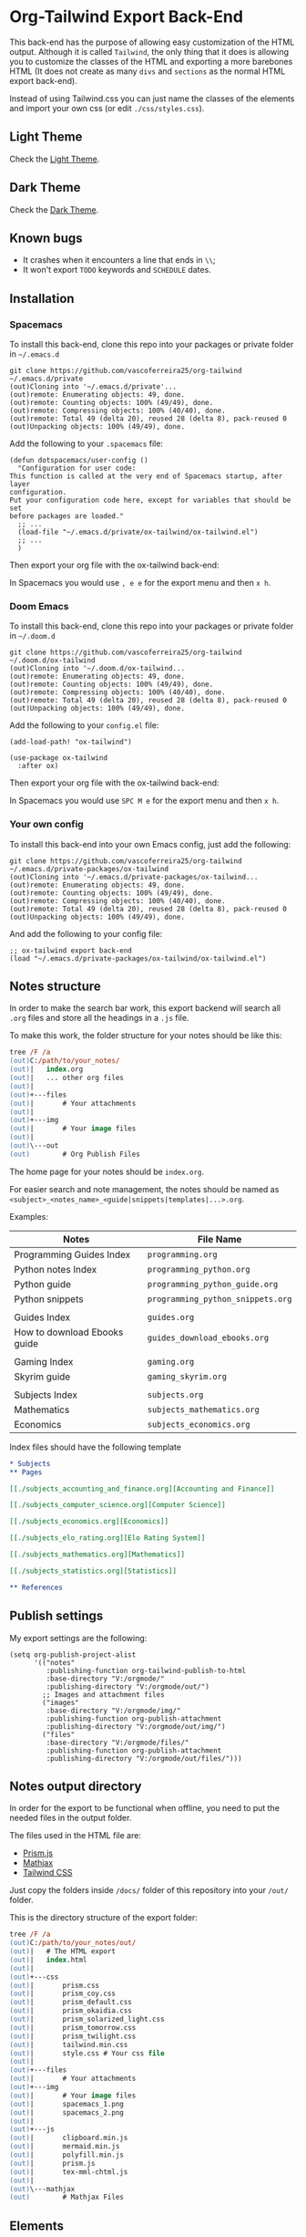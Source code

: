 * Org-Tailwind Export Back-End
  
This back-end has the purpose of allowing easy customization of the HTML
output. Although it is called ~Tailwind~, the only thing that it does is
allowing you to customize the classes of the HTML and exporting a more
barebones HTML (It does not create as many ~divs~ and ~sections~ as the normal
HTML export back-end).
  
Instead of using Tailwind.css you can just name the classes of the elements and
import your own css (or edit ~./css/styles.css~).

** Light Theme

Check the [[https://vascoferreira25.github.io/ox-tailwind/][Light Theme]].

** Dark Theme

Check the [[https://vascoferreira25.github.io/ox-tailwind/dark.html][Dark Theme]].

** Known bugs

- It crashes when it encounters a line that ends in ~\\~;
- It won't export ~TODO~ keywords and ~SCHEDULE~ dates.
  
** Installation
*** Spacemacs
   
To install this back-end, clone this repo into your packages or private
folder in ~~/.emacs.d~

#+ATTR_USERNAME: spacemacs
#+ATTR_HOSTNAME: hostname
#+begin_src shell
git clone https://github.com/vascoferreira25/org-tailwind ~/.emacs.d/private
(out)Cloning into '~/.emacs.d/private'...
(out)remote: Enumerating objects: 49, done.
(out)remote: Counting objects: 100% (49/49), done.
(out)remote: Compressing objects: 100% (40/40), done.
(out)remote: Total 49 (delta 20), reused 28 (delta 8), pack-reused 0
(out)Unpacking objects: 100% (49/49), done.
#+end_src

Add the following to your ~.spacemacs~ file:

#+ATTR_HIGHLIGHT: 8
#+begin_src elisp
(defun dotspacemacs/user-config ()
  "Configuration for user code:
This function is called at the very end of Spacemacs startup, after layer
configuration.
Put your configuration code here, except for variables that should be set
before packages are loaded."
  ;; ...
  (load-file "~/.emacs.d/private/ox-tailwind/ox-tailwind.el")
  ;; ...
  )
#+end_src

Then export your org file with the ox-tailwind back-end:

In Spacemacs you would use ~, e e~ for the export menu and then ~x h~.

*** Doom Emacs

To install this back-end, clone this repo into your packages or private
folder in ~~/.doom.d~

#+ATTR_USERNAME: doom
#+ATTR_HOSTNAME: hostname
#+begin_src shell
git clone https://github.com/vascoferreira25/org-tailwind ~/.doom.d/ox-tailwind
(out)Cloning into '~/.doom.d/ox-tailwind...
(out)remote: Enumerating objects: 49, done.
(out)remote: Counting objects: 100% (49/49), done.
(out)remote: Compressing objects: 100% (40/40), done.
(out)remote: Total 49 (delta 20), reused 28 (delta 8), pack-reused 0
(out)Unpacking objects: 100% (49/49), done.
#+end_src

Add the following to your ~config.el~ file:

#+begin_src elisp
(add-load-path! "ox-tailwind")

(use-package ox-tailwind
  :after ox)
#+end_src

Then export your org file with the ox-tailwind back-end:

In Spacemacs you would use ~SPC M e~ for the export menu and then ~x h~.

*** Your own config

To install this back-end into your own Emacs config, just add the following:

#+ATTR_USERNAME: your-own-config
#+ATTR_HOSTNAME: hostname
#+begin_src shell
git clone https://github.com/vascoferreira25/org-tailwind ~/.emacs.d/private-packages/ox-tailwind
(out)Cloning into '~/.emacs.d/private-packages/ox-tailwind...
(out)remote: Enumerating objects: 49, done.
(out)remote: Counting objects: 100% (49/49), done.
(out)remote: Compressing objects: 100% (40/40), done.
(out)remote: Total 49 (delta 20), reused 28 (delta 8), pack-reused 0
(out)Unpacking objects: 100% (49/49), done.
#+end_src

And add the following to your config file:

#+BEGIN_SRC elisp
;; ox-tailwind export back-end
(load "~/.emacs.d/private-packages/ox-tailwind/ox-tailwind.el")
#+END_SRC

** Notes structure

In order to make the search bar work, this export backend will search all
~.org~ files and store all the headings in a ~.js~ file.

To make this work, the folder structure for your notes should be like this:

  #+begin_src ps
tree /F /a
(out)C:/path/to/your_notes/
(out)|   index.org
(out)|   ... other org files
(out)|   
(out)+---files
(out)|       # Your attachments
(out)|
(out)+---img
(out)|       # Your image files
(out)|       
(out)\---out
(out)        # Org Publish Files
  #+end_src

The home page for your notes should be ~index.org~.
  
For easier search and note management, the notes should be named as
~<subject>_<notes_name>_<guide|snippets|templates|...>.org~.

Examples:

| Notes                        | File Name                         |
|------------------------------+-----------------------------------|
| Programming Guides Index     | ~programming.org~                 |
| Python notes Index           | ~programming_python.org~        |
| Python guide            | ~programming_python_guide.org~    |
| Python snippets              | ~programming_python_snippets.org~ |
|                              |                                   |
| Guides Index                 | ~guides.org~                      |
| How to download Ebooks guide | ~guides_download_ebooks.org~      |
|                              |                                   |
| Gaming Index                 | ~gaming.org~                      |
| Skyrim guide                 | ~gaming_skyrim.org~               |
|                              |                                   |
| Subjects Index               | ~subjects.org~                    |
| Mathematics                  | ~subjects_mathematics.org~        |
| Economics                    | ~subjects_economics.org~          |

Index files should have the following template

#+BEGIN_SRC org 
,* Subjects
,** Pages
   
[[./subjects_accounting_and_finance.org][Accounting and Finance]]

[[./subjects_computer_science.org][Computer Science]]

[[./subjects_economics.org][Economics]]

[[./subjects_elo_rating.org][Elo Rating System]]

[[./subjects_mathematics.org][Mathematics]]

[[./subjects_statistics.org][Statistics]]

,** References
#+END_SRC

** Publish settings

My export settings are the following:

#+BEGIN_SRC elisp
(setq org-publish-project-alist
      '(("notes"
         :publishing-function org-tailwind-publish-to-html
         :base-directory "V:/orgmode/"
         :publishing-directory "V:/orgmode/out/")
        ;; Images and attachment files
        ("images"
         :base-directory "V:/orgmode/img/"
         :publishing-function org-publish-attachment
         :publishing-directory "V:/orgmode/out/img/")
        ("files"
         :base-directory "V:/orgmode/files/"
         :publishing-function org-publish-attachment
         :publishing-directory "V:/orgmode/out/files/")))
#+END_SRC

** Notes output directory
   
In order for the export to be functional when offline,
you need to put the needed files in the output folder.

The files used in the HTML file are:
- [[https://prismjs.com/][Prism.js]]
- [[https://www.mathjax.org/][Mathjax]]
- [[https://tailwindcss.com/][Tailwind CSS]]

Just copy the folders inside ~/docs/~ folder of this repository
into your ~/out/~ folder.

This is the directory structure of the export folder:
   
#+ATTR_USERNAME: your-username
#+ATTR_HOSTNAME: your-hostname
#+ATTR_HIGHLIGHT: 3-5,15,18,20-23
#+begin_src ps
tree /F /a
(out)C:/path/to/your_notes/out/
(out)|   # The HTML export
(out)|   index.html
(out)|   
(out)+---css
(out)|       prism.css
(out)|       prism_coy.css
(out)|       prism_default.css
(out)|       prism_okaidia.css
(out)|       prism_solarized_light.css
(out)|       prism_tomorrow.css
(out)|       prism_twilight.css
(out)|       tailwind.min.css
(out)|       style.css # Your css file
(out)|       
(out)+---files
(out)|       # Your attachments
(out)+---img
(out)|       # Your image files
(out)|       spacemacs_1.png
(out)|       spacemacs_2.png
(out)|       
(out)+---js
(out)|       clipboard.min.js
(out)|       mermaid.min.js
(out)|       polyfill.min.js
(out)|       prism.js
(out)|       tex-mml-chtml.js
(out)|       
(out)\---mathjax
(out)        # Mathjax Files
#+end_src

** Elements
*** Markup
**** Text
*Bold Text*

/Italic Text/ 

_Underlined Text_ 

+Strike Through+

=Verbatim=

~Inline code~
    
[[./index.html][HyperLinks]]

**** Lists
***** Ordered List

1. Item number 1
   1. Item number 1.1
   2. Item number 1.2
   3. Item number 1.3
2. Item number 2
3. Item number 3
4. Item number 4
5. Item number 5

***** Unordered List

- Like
  - This
    - One

***** Description List

- Tip Blocks :: Are for displaying tips.
- Warning Blocks :: Are for displaying warnings.
- Danger Blocks :: Are for displaying dangers. 

***** Checkboxes

- [ ] Unchecked 1
- [ ] Unchecked 2
- [X] Checked 1

**** Tables
     
#+NAME: This is an example table and description
| A | B | C |
|---+---+---|
| 1 | 2 | 3 |
| 4 | 5 | 6 |
| 7 | 8 | 9 |
     
*** Formulas
Inline formulas: $\sum_{i=0}^n i^2 = \frac{(n^2+n)(2n+1)}{6}$
    
$$\sum_{i=0}^n i^2 = \frac{(n^2+n)(2n+1)}{6}$$

*** Blocks
**** Blockquote
#+begin_quote
Once upon a time..........
I forgot the rest.
#+end_quote

**** Source Blocks

#+ATTR_HIGHLIGHT: 2,6-8,11-20,48-51
#+ATTR_FETCH: https://api.github.com/repos/vascoferreira25/discord-bot/contents/src/main/core.cljs
#+BEGIN_SRC clojure
#+END_SRC
   
*** Custom Blocks
There are four custom blocks: ~details~, ~tip~, ~warning~ and ~danger~ and
these blocks can contain other elements. In order to get syntax highlighting
while editing in Emacs, use ~org~ as language.

**** Details

#+begin_details
All the stuff in here will be hidden ....
#+end_details

**** Tip   

#+begin_tip
Tip text.
#+end_tip

**** Warning

#+begin_warning
Warning text.
#+end_warning

**** Danger

#+NAME: Danger Title
#+begin_danger org
These blocks can contain other blocks.
   
Code in a shell?

#+ATTR_USERNAME: org-tailwind
#+ATTR_HOSTNAME: remote.host.com
#+BEGIN_SRC shell
cd c:/emacs/bin/runemacs.exe
(out)I rocks!
#+END_SRC
   
Cool! Isn't it?
#+end_danger

**** Mermaids
There are also mermaids.
   
***** Diagram

#+begin_mermaid 
sequenceDiagram
participant Alice
participant Bob
Alice->>John: Hello John, how are you?
loop Healthcheck
John->>John: Fight against hypochondria
end
Note right of John: Rational thoughts <br/>prevail!
John-->>Alice: Great!
John->>Bob: How about you?
Bob-->>John: Jolly good!
#+end_mermaid

***** Gantt Chart

#+begin_mermaid
gantt
dateFormat  YYYY-MM-DD
title Adding GANTT diagram to mermaid

section A section
Completed task            :done,    des1, 2014-01-06,2014-01-08
Active task               :active,  des2, 2014-01-09, 3d
Future task               :         des3, after des2, 5d
Future task2               :         des4, after des3, 5d

section Critical tasks
Completed task in the critical line :crit, done, 2014-01-06,24h
Implement parser and jison          :crit, done, after des1, 2d
Create tests for parser             :crit, active, 3d
Future task in critical line        :crit, 5d
Create tests for renderer           :2d
Add to mermaid                      :1d

section Documentation
Describe gantt syntax               :active, a1, after des1, 3d
Add gantt diagram to demo page      :after a1  , 20h
Add another diagram to demo page    :doc1, after a1  , 48h

section Last section
Describe gantt syntax               :after doc1, 3d
Add gantt diagram to demo page      : 20h
Add another diagram to demo page    : 48h
#+end_mermaid

**** Custom Attributes
These blocks have custom attributes that you can change:
- Source code ::
                 - ~#+ATTR_HIGHLIGHT~: lines to highlight in the source code, e.g. ~1,5-10,12~
                 - ~#+ATTR_USERNAME~: username to show in command-line blocks, e.g. ~vascoferreira~
                 - ~#+ATTR_HOSTNAME~: hostname to show in command-line blocks, e.g. ~localhost~
                 - ~#+ATTR_FETCH~: fetch files from the Github API
                 - ~#+ATTR_FILEPATH~: get files and add a download button, it uses HTTP so, no local files.
- Custom blocks ::
                   - ~#+NAME~: the title of the block
- Tables ::
            - ~#+NAME~: the description of the table

** Customization
*** Dark Mode

To get dark mode, add this to your ~config.el~ or ~.spacemacs~ file:

#+BEGIN_SRC elisp
;;;;;;;;;;;;;;;;;;;;;;;;;;;;;;;;;;;;;;;;;;;;;;;;;;;;;;;;;;;;;;;;;;;;;;;;;;;;;;;
                                        ;         ox-tailwind settings        ;
;;;;;;;;;;;;;;;;;;;;;;;;;;;;;;;;;;;;;;;;;;;;;;;;;;;;;;;;;;;;;;;;;;;;;;;;;;;;;;;

;; Divs

(setq org-tailwind-class-body "flex flex-col h-screen
bg-gray-900 text-gray-400")

(setq org-tailwind-class-header "w-full border-b border-gray-500
shadow-md items-center h-16")

(setq org-tailwind-class-sidebar "px-24 pt-20 lg:border-r
lg:border-gray-800 lg:fixed lg:w-64 lg:p-4 lg:overflow-y-auto
lg:inset-y-0 lg:mt-16 lg:mb-8")

(setq org-tailwind-class-toc-items "text-sm hover:bg-gray-800")

(setq org-tailwind-class-inner-container "px-16 py-12 mb-12
shadow-2xl border border-solid border-gray-800 rounded-md")

(setq org-tailwind-class-footer "fixed bottom-0 w-full border-t
border-solid border-gray-800 h-8 text-center")


;; Search bar

(setq org-tailwind-class-search-bar "float-right mx-4 w-1/6
rounded-lg px-4 py-1 border-solid border-2 border-gray-700
bg-gray-700 text-gray-600 focus:border-teal-700
focus:text-gray-400")

(setq org-tailwind-class-search-bar-results-list "z-50 absolute
w-5/6 sm:w-4/6 md:w-3/6 lg:w-2/6 xl:w-1/6 right-0 mt-8 mr-12
bg-gray-800 p-4 shadow-lg border border-solid border-gray-700
rounded-md")

(setq org-tailwind-class-search-bar-results-item
      "p-2 block rounded-md hover:bg-gray-700")

(setq org-tailwind-footer "<p>Made by Vasco Ferreira</p>")

;; Elements

(setq org-tailwind-class-h1
      "mt-32 mb-6 text-6xl")

(setq org-tailwind-class-h2
      "mt-20 mb-6 text-5xl")

(setq org-tailwind-class-h3
      "mt-12 mb-6 text-4xl")

(setq org-tailwind-class-h4
      "mt-8 mb-6 text-3xl")

(setq org-tailwind-class-h5
      "mt-6 mb-6 text-2xl")

(setq org-tailwind-class-h6
      "mt-4 mb-6 text-xl")

(setq org-tailwind-class-h7
      "mt-2 mb-6 text-lg")

(setq org-tailwind-class-link "text-blue-500
hover:text-green-500")

(setq org-tailwind-class-code "m-1 px-2 border-solid border
rounded-md border-gray-500 text-green-500 bg-gray-700")

(setq org-tailwind-class-verbatim "m-1 px-2 border-solid border
rounded-md border-gray-500 text-red-500 bg-gray-700")

(setq org-tailwind-class-blockquote "my-4 px-4 border-solid
border-l-8 border-2 rounded-md border-gray-700 bg-gray-800")

(setq org-tailwind-class-table-body-row "hover:bg-gray-800")

(setq org-tailwind-class-table-body-cell "border border-solid
border-gray-800 px-4 py-2")

(setq org-tailwind-class-table-empty-body-cell "border
border-solid border-gray-800 px-2 py-2")

(setq org-tailwind-class-table-header-row "text-gray-500 border
border-solid border-gray-800")

(setq org-tailwind-class-image "mx-auto p-4 max-w-full max-h-full
border-solid border rounded-md border-teal-700")

;; Blocks

(setq org-tailwind-class-src-container "my-12 border-solid
border-2 rounded-md border-teal-700")

#+END_SRC
